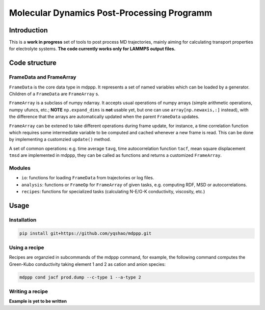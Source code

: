 ===========================================
Molecular Dynamics Post-Processing Programm
===========================================

Introduction
============

This is a **work in progress** set of tools to post process MD
trajectories, mainly aiming for calculating transport properties for
electrolyte systems. **The code currently works only for LAMMPS output
files.**

Code structure
==============

FrameData and FrameArray
------------------------

``FrameData`` is the core data type in mdppp. It represents a set of
named variables which can be loaded by a generator. Children of a
``FrameData`` are ``FrameArray`` s.

``FrameArray`` is a subclass of numpy ndarray. It accepts usual
operations of numpy arrays (simple arithmetic operations, numpy
ufuncs, etc.; **NOTE** ``np.expand_dims`` is **not** usable yet, but
one can use ``array[np.newaxis,:]`` instead), with the difference that
the arrays are automatically updated when the parent ``FrameData``
updates.

``FrameArray`` can be extened to take different operations during
frame update, for instance, a time correlation function which requires
some intermediate variable to be computed and cached whenever a new
frame is read. This can be done by implementing a customzied
``update()`` method.

A set of common operations: e.g. time average ``tavg``, time
autocorrelation function ``tacf``, mean square displacement ``tmsd``
are implemented in mdppp, they can be called as functions and returns
a customized ``FrameArray``.

Modules
-------

- ``io``: functions for loading ``FrameData`` from trajectories or log files.
- ``analysis``: functions or ``FrameOp`` for ``FrameArray`` of given
  tasks, e.g. computing RDF, MSD or autocorrelations.
- ``recipes``: functions for specialized tasks (calculating N-E/G-K
  conductivity, viscosity, etc.)

Usage
=====

Installation
------------

.. code-block:: bash
		
   pip install git+https://github.com/yqshao/mdppp.git

Using a recipe
--------------

Recipes are organzied in subcommands of the mdppp command, for
example, the following command computes the Green-Kubo conductivity
taking element 1 and 2 as cation and anion species:

.. code-block:: bash

   mdppp cond jacf prod.dump --c-type 1 --a-type 2

Writing a recipe
----------------

**Example is yet to be written**		
